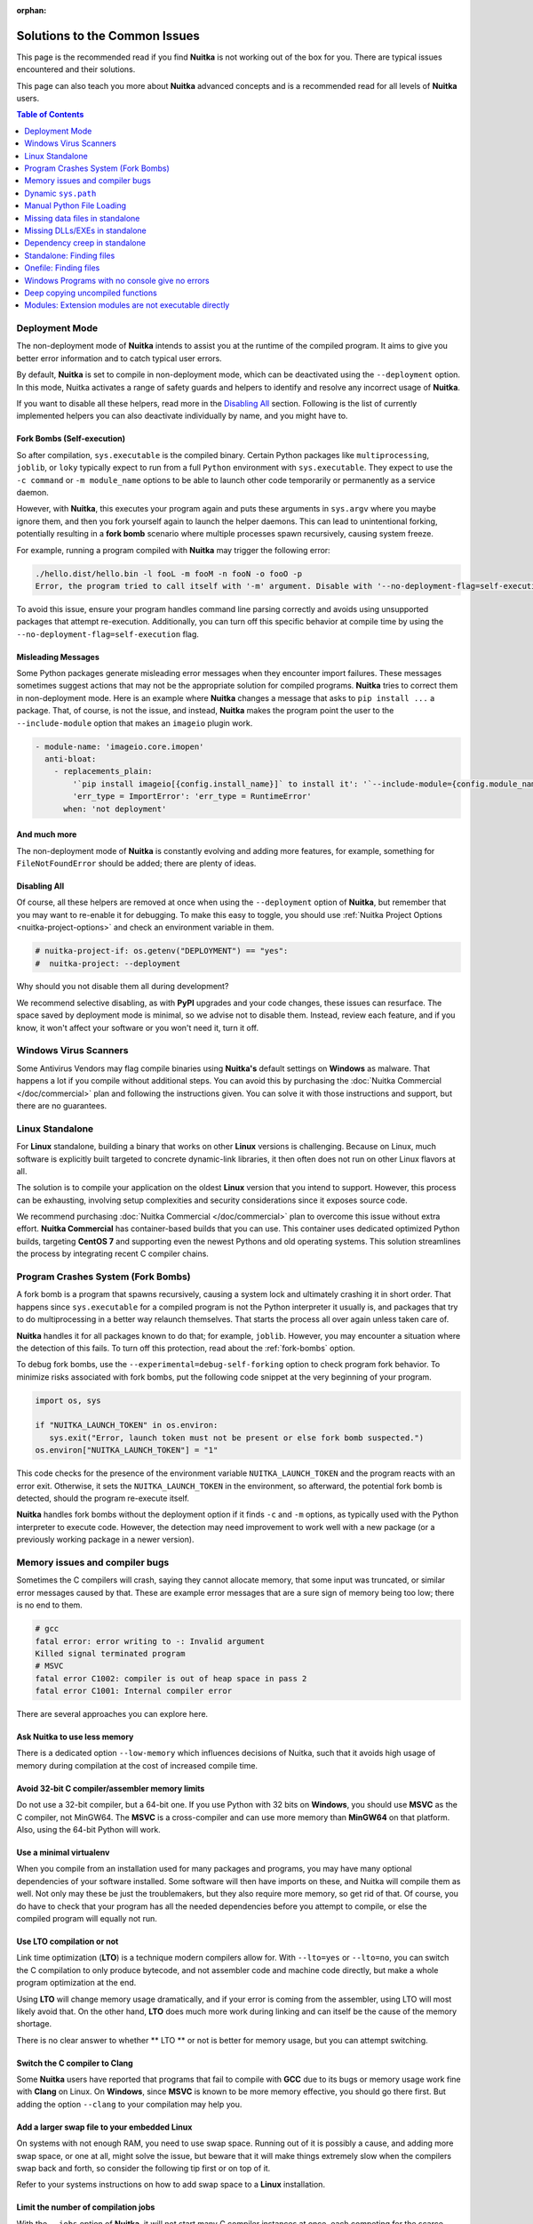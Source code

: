 :orphan:

################################
 Solutions to the Common Issues
################################

This page is the recommended read if you find **Nuitka** is not working
out of the box for you. There are typical issues encountered and their
solutions.

This page can also teach you more about **Nuitka** advanced concepts and
is a recommended read for all levels of **Nuitka** users.

.. contents:: Table of Contents
   :depth: 1
   :local:
   :class: page-toc

*****************
 Deployment Mode
*****************

The non-deployment mode of **Nuitka** intends to assist you at the
runtime of the compiled program. It aims to give you better error
information and to catch typical user errors.

By default, **Nuitka** is set to compile in non-deployment mode, which
can be deactivated using the ``--deployment`` option. In this mode,
Nuitka activates a range of safety guards and helpers to identify and
resolve any incorrect usage of **Nuitka**.

If you want to disable all these helpers, read more in the `Disabling
All`_ section. Following is the list of currently implemented helpers
you can also deactivate individually by name, and you might have to.

.. _fork-bombs:

Fork Bombs (Self-execution)
===========================

So after compilation, ``sys.executable`` is the compiled binary. Certain
Python packages like ``multiprocessing``, ``joblib``, or ``loky``
typically expect to run from a full ``Python`` environment with
``sys.executable``. They expect to use the ``-c command`` or ``-m
module_name`` options to be able to launch other code temporarily or
permanently as a service daemon.

However, with **Nuitka**, this executes your program again and puts
these arguments in ``sys.argv`` where you maybe ignore them, and then
you fork yourself again to launch the helper daemons. This can lead to
unintentional forking, potentially resulting in a **fork bomb** scenario
where multiple processes spawn recursively, causing system freeze.

For example, running a program compiled with **Nuitka** may trigger the
following error:

.. code::

   ./hello.dist/hello.bin -l fooL -m fooM -n fooN -o fooO -p
   Error, the program tried to call itself with '-m' argument. Disable with '--no-deployment-flag=self-execution'.

To avoid this issue, ensure your program handles command line parsing
correctly and avoids using unsupported packages that attempt
re-execution. Additionally, you can turn off this specific behavior at
compile time by using the ``--no-deployment-flag=self-execution`` flag.

Misleading Messages
===================

Some Python packages generate misleading error messages when they
encounter import failures. These messages sometimes suggest actions that
may not be the appropriate solution for compiled programs. **Nuitka**
tries to correct them in non-deployment mode. Here is an example where
**Nuitka** changes a message that asks to ``pip install ...`` a package.
That, of course, is not the issue, and instead, **Nuitka** makes the
program point the user to the ``--include-module`` option that makes an
``imageio`` plugin work.

.. code:: yaml

   - module-name: 'imageio.core.imopen'
     anti-bloat:
       - replacements_plain:
           '`pip install imageio[{config.install_name}]` to install it': '`--include-module={config.module_name}` with Nuitka to include it'
           'err_type = ImportError': 'err_type = RuntimeError'
         when: 'not deployment'

And much more
=============

The non-deployment mode of **Nuitka** is constantly evolving and adding
more features, for example, something for ``FileNotFoundError`` should
be added; there are plenty of ideas.

Disabling All
=============

Of course, all these helpers are removed at once when using the
``--deployment`` option of **Nuitka**, but remember that you may want to
re-enable it for debugging. To make this easy to toggle, you should use
:ref:`Nuitka Project Options <nuitka-project-options>` and check an
environment variable in them.

.. code:: python

   # nuitka-project-if: os.getenv("DEPLOYMENT") == "yes":
   #  nuitka-project: --deployment

Why should you not disable them all during development?

We recommend selective disabling, as with **PyPI** upgrades and your
code changes, these issues can resurface. The space saved by deployment
mode is minimal, so we advise not to disable them. Instead, review each
feature, and if you know, it won't affect your software or you won't
need it, turn it off.

************************
 Windows Virus Scanners
************************

Some Antivirus Vendors may flag compile binaries using **Nuitka's**
default settings on **Windows** as malware. That happens a lot if you
compile without additional steps. You can avoid this by purchasing the
:doc:`Nuitka Commercial </doc/commercial>` plan and following the
instructions given. You can solve it with those instructions and
support, but there are no guarantees.

******************
 Linux Standalone
******************

For **Linux** standalone, building a binary that works on other
**Linux** versions is challenging. Because on Linux, much software is
explicitly built targeted to concrete dynamic-link libraries, it then
often does not run on other Linux flavors at all.

The solution is to compile your application on the oldest **Linux**
version that you intend to support. However, this process can be
exhausting, involving setup complexities and security considerations
since it exposes source code.

We recommend purchasing :doc:`Nuitka Commercial </doc/commercial>` plan
to overcome this issue without extra effort. **Nuitka Commercial** has
container-based builds that you can use. This container uses dedicated
optimized Python builds, targeting **CentOS 7** and supporting even the
newest Pythons and old operating systems. This solution streamlines the
process by integrating recent C compiler chains.

*************************************
 Program Crashes System (Fork Bombs)
*************************************

A fork bomb is a program that spawns recursively, causing a system lock
and ultimately crashing it in short order. That happens since
``sys.executable`` for a compiled program is not the Python interpreter
it usually is, and packages that try to do multiprocessing in a better
way relaunch themselves. That starts the process all over again unless
taken care of.

**Nuitka** handles it for all packages known to do that; for example,
``joblib``. However, you may encounter a situation where the detection
of this fails. To turn off this protection, read about the
:ref:`fork-bombs` option.

To debug fork bombs, use the ``--experimental=debug-self-forking``
option to check program fork behavior. To minimize risks associated with
fork bombs, put the following code snippet at the very beginning of your
program.

.. code:: python

   import os, sys

   if "NUITKA_LAUNCH_TOKEN" in os.environ:
      sys.exit("Error, launch token must not be present or else fork bomb suspected.")
   os.environ["NUITKA_LAUNCH_TOKEN"] = "1"

This code checks for the presence of the environment variable
``NUITKA_LAUNCH_TOKEN`` and the program reacts with an error exit.
Otherwise, it sets the ``NUITKA_LAUNCH_TOKEN`` in the environment, so
afterward, the potential fork bomb is detected, should the program
re-execute itself.

**Nuitka** handles fork bombs without the deployment option if it finds
``-c`` and ``-m`` options, as typically used with the Python interpreter
to execute code. However, the detection may need improvement to work
well with a new package (or a previously working package in a newer
version).

*********************************
 Memory issues and compiler bugs
*********************************

Sometimes the C compilers will crash, saying they cannot allocate
memory, that some input was truncated, or similar error messages caused
by that. These are example error messages that are a sure sign of memory
being too low; there is no end to them.

.. code::

   # gcc
   fatal error: error writing to -: Invalid argument
   Killed signal terminated program
   # MSVC
   fatal error C1002: compiler is out of heap space in pass 2
   fatal error C1001: Internal compiler error

There are several approaches you can explore here.

Ask Nuitka to use less memory
=============================

There is a dedicated option ``--low-memory`` which influences decisions
of Nuitka, such that it avoids high usage of memory during compilation
at the cost of increased compile time.

Avoid 32-bit C compiler/assembler memory limits
===============================================

Do not use a 32-bit compiler, but a 64-bit one. If you use Python with
32 bits on **Windows**, you should use **MSVC** as the C compiler, not
MinGW64. The **MSVC** is a cross-compiler and can use more memory than
**MinGW64** on that platform. Also, using the 64-bit Python will work.

Use a minimal virtualenv
========================

When you compile from an installation used for many packages and
programs, you may have many optional dependencies of your software
installed. Some software will then have imports on these, and Nuitka
will compile them as well. Not only may these be just the troublemakers,
but they also require more memory, so get rid of that. Of course, you do
have to check that your program has all the needed dependencies before
you attempt to compile, or else the compiled program will equally not
run.

Use LTO compilation or not
==========================

Link time optimization (**LTO**) is a technique modern compilers allow
for. With ``--lto=yes`` or ``--lto=no``, you can switch the C
compilation to only produce bytecode, and not assembler code and machine
code directly, but make a whole program optimization at the end.

Using **LTO** will change memory usage dramatically, and if your error
is coming from the assembler, using LTO will most likely avoid that. On
the other hand, **LTO** does much more work during linking and can
itself be the cause of the memory shortage.

There is no clear answer to whether ** LTO ** or not is better for
memory usage, but you can attempt switching.

Switch the C compiler to Clang
==============================

Some **Nuitka** users have reported that programs that fail to compile
with **GCC** due to its bugs or memory usage work fine with **Clang** on
Linux. On **Windows**, since **MSVC** is known to be more memory
effective, you should go there first. But adding the option ``--clang``
to your compilation may help you.

Add a larger swap file to your embedded **Linux**
=================================================

On systems with not enough RAM, you need to use swap space. Running out
of it is possibly a cause, and adding more swap space, or one at all,
might solve the issue, but beware that it will make things extremely
slow when the compilers swap back and forth, so consider the following
tip first or on top of it.

Refer to your systems instructions on how to add swap space to a
**Linux** installation.

Limit the number of compilation jobs
====================================

With the ``--jobs`` option of **Nuitka**, it will not start many C
compiler instances at once, each competing for the scarce resource of
RAM. For example, picking a value of ``1`` on an eight-core system
reduces the amount of memory by a factor up to 8.

.. note::

   The ``--low-memory`` option reduces the number of started C compiler
   instances to one already.

**********************
 Dynamic ``sys.path``
**********************

If your script modifies ``sys.path`` at runtime, for example, inserts
directories with source code relative to it, **Nuitka** will not be able
to see those. However, if you set the ``PYTHONPATH`` to the resulting
value, it will be able to compile it and find the used modules from
these paths as well.

****************************
 Manual Python File Loading
****************************

A widespread pattern with private code is that it scans plugin
directories of some kind, and for example, uses ``os.listdir``, then
considers Python filenames, and then opens a file and does ``exec`` on
them.

This approach only works for Python source code but for compiled code,
you should use this much cleaner approach that works for pure Python
code and is a lot less vulnerable.

.. code:: python

   # Using a package name, to locate the plugins. This is also a sane
   # way to organize them into a directory.
   scan_path = scan_package.__path__

   for item in pkgutil.iter_modules(scan_path):
      importlib.import_module(scan_package.__name__ + "." + item.name)

      # You may want to do it recursively, but we don't do this here in
      # this example. If you'd like to, handle that in this kind of branch.
      if item.ispkg:
         ...

**********************************
 Missing data files in standalone
**********************************

If your program fails to find a data file, it can cause different
problematic behavior; for example, a package might complain that it is
not the correct version, because a ``VERSION`` read from the file
usually, was not found and instead, a default value is used. The absence
of files containing for example icons may cause visual issues only or
texts that cannot be found in a file, which may also raise strange
errors.

Often, the error handling code paths for files that are not present are
even buggy and will reveal programming errors like unbound local
variables. Please look carefully at these exceptions, considering this
can be the cause. If your program works without the ``--standalone`` and
only ``--follow-imports``, data files are likely the cause.

The most common error indicating file absence is, of course, an uncaught
``FileNotFoundError`` with a filename. You should figure out what the
Python package is that is missing files and then use
``--include-package-data`` (preferably), or
``--include-data-dir``/``--include-data-files`` to include them.

You can read all about data files in :ref:`data-files`; there are much
more detail to learn than is covered here.

*********************************
 Missing DLLs/EXEs in standalone
*********************************

**Nuitka** has plugins and configurations to deal with copying **DLLs**
needed by some packages. It covers **NumPy**, **SciPy**, **Tkinter**, and
practically all popular packages.

The **DLLs** need special treatment to be able to run on other systems,
merely copying them is not working and will give strange errors at
runtime.

Sometimes, newer versions of packages, such as **NumPy**, can be
unsupported. In this situation, you will have to raise an issue so
we can also add support for it.

If you want to manually add a DLL or an EXE because it is your project only, you must use user Yaml files describing their location.

The reference for the syntax to use with examples is in the :doc:`Nuitka
Package Configuration </user-documentation/nuitka-package-config>` page.

********************************
 Dependency creep in standalone
********************************

Some packages are a single import, but to **Nuitka** means that more
than a thousand packages (literally) are to be included. The prime
example of Pandas, which does want to plug and use just about everything
you can imagine. Multiple frameworks for syntax highlighting everything
imaginable take time.

Nuitka will have to learn effective caching to deal with this in the
future. Presently, you will have to deal with huge compilation times for
these.

A major weapon in fighting dependency creep should be applied, namely
the ``anti-bloat`` plugin, which offers interesting abilities, that can
be put to use and block unneeded imports, giving an error for where they
occur. Use it for example like this ``--noinclude-pytest-mode=nofollow
--noinclude-setuptools-mode=nofollow`` and for example also
``--noinclude-custom-mode=setuptools:error`` to get the compiler to
error out for a specific package. Make sure to check its help output. It
can take for each module of your choice, for example forcing also that
for example ``PyQt5`` is considered uninstalled for standalone mode.

It's also driven by a configuration file, ``anti-bloat.yml`` that you
can contribute to, removing typical bloat from packages. Please don't
hesitate to enhance it and make PRs towards Nuitka with it.

***************************
 Standalone: Finding files
***************************

The standard code that normally works, also works, you should refer to
``os.path.dirname(__file__)`` or use all the packages like ``pkgutil``,
``pkg_resources``, ``importlib.resources`` to locate data files near the
standalone binary.

.. important::

   What you should **not** do, is use the current directory
   ``os.getcwd``, or assume that this is the script directory, for
   example with paths like ``data/``.

   If you did that, it was never good code. Links, to a program,
   launching from another directory, etc. will all fail in bad ways. Do
   not make assumptions about the directory your program is started
   from.

In case you mean to refer to the location of the ``.dist`` folder for
files that are to reside near the binary, there is
``__compiled__.containing_dir`` that also abstracts all differences with
``--macos-create-app-bundle`` and the ``.app`` folder a having more
nested structure.

.. code:: python

   # This will find a file *near* your app or dist folder
   try:
      open(os.path.join(__compiled__.containing_dir, "user-provided-file.txt"))
   except NameError:
      open(os.path.join(os.path.dirname(sys.argv[0]), "user-provided-file.txt"))

.. _onefile-finding-files:

************************
 Onefile: Finding files
************************

There is a difference between ``sys.argv[0]`` and ``__file__`` of the
main module for the onefile mode, which is caused by using a bootstrap
to a temporary location. The first one will be the original executable
path, whereas the second one will be the temporary or permanent path the
bootstrap executable unpacks to. Data files will be in the later
location, your original environment files will be in the former
location.

Given 2 files, one which you expect to be near your executable, and one
which you expect to be inside the onefile binary, access them like this.

.. code:: python

   # This will find a file *near* your onefile.exe
   open(os.path.join(os.path.dirname(sys.argv[0]), "user-provided-file.txt"))
   # This will find a file *inside* your onefile.exe
   open(os.path.join(os.path.dirname(__file__), "user-provided-file.txt"))

   # This will find a file *near* your onefile binary and work for standalone too
   try:
      open(os.path.join(__compiled__.containing_dir, "user-provided-file.txt"))
   except NameError:
      open(os.path.join(os.path.dirname(sys.argv[0]), "user-provided-file.txt"))

*************************************************
 Windows Programs with no console give no errors
*************************************************

For debugging purposes, remove ``--disable-console`` or use the options
``--force-stdout-spec`` and ``--force-stderr-spec`` with paths as
documented for ``--onefile-tempdir-spec`` above. These can be relative
to the program or absolute, so you can see the outputs given.

***********************************
 Deep copying uncompiled functions
***********************************

Sometimes people use this kind of code, which for packages on PyPI, we
deal with by doing source code patches on the fly. If this is in your
own code, here is what you can do:

.. code:: python

   def binder(func, name):
      result = types.FunctionType(func.__code__, func.__globals__, name=func.__name__, argdefs=func.__defaults__, closure=func.__closure__)
      result = functools.update_wrapper(result, func)
      result.__kwdefaults__ = func.__kwdefaults__
      result.__name__ = name
      return result

Compiled functions cannot be used to create uncompiled ones from them,
so the above code will not work. However, there is a dedicated ``clone``
method, that is specific to them, so use this instead.

.. code:: python

   def binder(func, name):
      try:
         result = func.clone()
      except AttributeError:
         result = types.FunctionType(func.__code__, func.__globals__, name=func.__name__, argdefs=func.__defaults__, closure=func.__closure__)
         result = functools.update_wrapper(result, func)
         result.__kwdefaults__ = func.__kwdefaults__

      result.__name__ = name
      return result

********************************************************
 Modules: Extension modules are not executable directly
********************************************************

A package can be compiled with Nuitka, no problem, but when it comes to
executing it, ``python -m compiled_module`` is not going to work and
give the error ``No code object available for AssertsTest``.

Because the compiled module is not source code, and **Python** will not
just load it with the ``-m`` implementation. The closest to it is
``python -c "import compile_module"`` and you might have to call the
main function yourself.

To support this, the **Python** ``runpy`` and/or ``ExtensionFileLoader``
would need improving such that Nuitka could supply its compiled module
object for Python to use.
